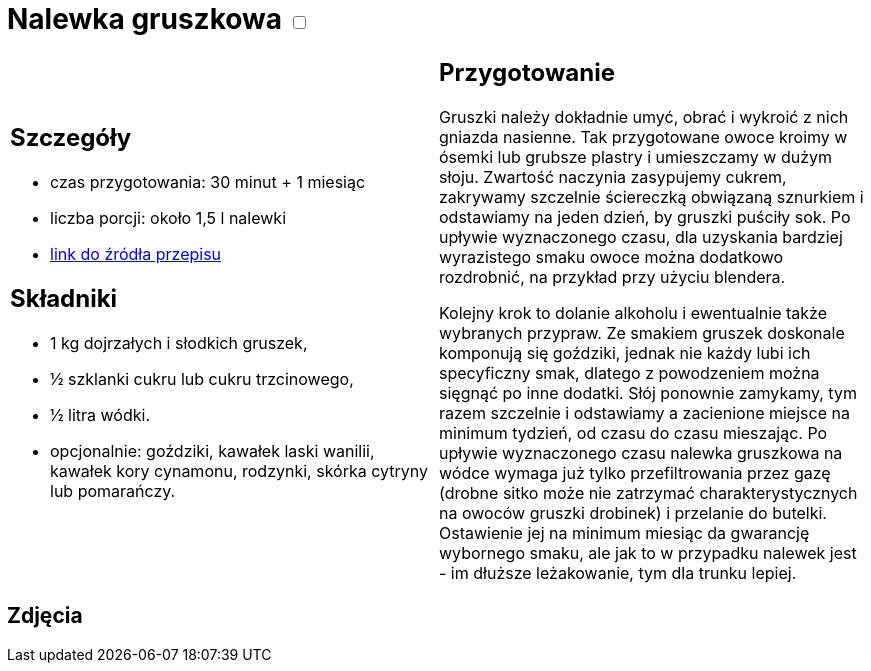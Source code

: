 = Nalewka gruszkowa +++ <label class="switch"><input data-status="off" type="checkbox"><span class="slider round"></span></label>+++ 

[cols=".<a,.<a"]
[frame=none]
[grid=none]
|===
|
== Szczegóły
* czas przygotowania: 30 minut + 1 miesiąc
* liczba porcji: około 1,5 l nalewki
* https://fajnyogrod.pl/kuchnia/nalewki-domowe/nalewka-z-gruszek-na-wodce-i-spirytusie-przepisy-krok-po-kroku/[link do źródła przepisu]

== Składniki

* 1 kg dojrzałych i słodkich gruszek,
* ½ szklanki cukru lub cukru trzcinowego,
* ½ litra wódki.
* opcjonalnie: goździki, kawałek laski wanilii, kawałek kory cynamonu, rodzynki, skórka cytryny lub pomarańczy. 

|
== Przygotowanie

Gruszki należy dokładnie umyć, obrać i wykroić z nich gniazda nasienne. Tak przygotowane owoce kroimy w ósemki lub grubsze plastry i umieszczamy w dużym słoju. Zwartość naczynia zasypujemy cukrem, zakrywamy szczelnie ściereczką obwiązaną sznurkiem i odstawiamy na jeden dzień, by gruszki puściły sok. Po upływie wyznaczonego czasu, dla uzyskania bardziej wyrazistego smaku owoce można dodatkowo rozdrobnić, na przykład przy użyciu blendera.

Kolejny krok to dolanie alkoholu i ewentualnie także wybranych przypraw. Ze smakiem gruszek doskonale komponują się goździki, jednak nie każdy lubi ich specyficzny smak, dlatego z powodzeniem można sięgnąć po inne dodatki. Słój ponownie zamykamy, tym razem szczelnie i odstawiamy a zacienione miejsce na minimum tydzień, od czasu do czasu mieszając. Po upływie wyznaczonego czasu nalewka gruszkowa na wódce wymaga już tylko przefiltrowania przez gazę (drobne sitko może nie zatrzymać charakterystycznych na owoców gruszki drobinek) i przelanie do butelki. Ostawienie jej na minimum miesiąc da gwarancję wybornego smaku, ale jak to w przypadku nalewek jest - im dłuższe leżakowanie, tym dla trunku lepiej.

|===

[.text-center]
== Zdjęcia
